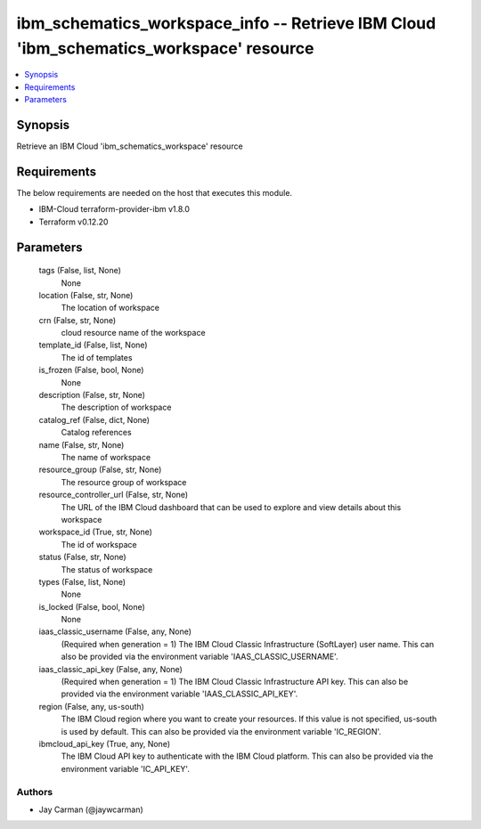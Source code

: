 
ibm_schematics_workspace_info -- Retrieve IBM Cloud 'ibm_schematics_workspace' resource
=======================================================================================

.. contents::
   :local:
   :depth: 1


Synopsis
--------

Retrieve an IBM Cloud 'ibm_schematics_workspace' resource



Requirements
------------
The below requirements are needed on the host that executes this module.

- IBM-Cloud terraform-provider-ibm v1.8.0
- Terraform v0.12.20



Parameters
----------

  tags (False, list, None)
    None


  location (False, str, None)
    The location of workspace


  crn (False, str, None)
    cloud resource name of the workspace


  template_id (False, list, None)
    The id of templates


  is_frozen (False, bool, None)
    None


  description (False, str, None)
    The description of workspace


  catalog_ref (False, dict, None)
    Catalog references


  name (False, str, None)
    The name of workspace


  resource_group (False, str, None)
    The resource group of workspace


  resource_controller_url (False, str, None)
    The URL of the IBM Cloud dashboard that can be used to explore and view details about this workspace


  workspace_id (True, str, None)
    The id of workspace


  status (False, str, None)
    The status of workspace


  types (False, list, None)
    None


  is_locked (False, bool, None)
    None


  iaas_classic_username (False, any, None)
    (Required when generation = 1) The IBM Cloud Classic Infrastructure (SoftLayer) user name. This can also be provided via the environment variable 'IAAS_CLASSIC_USERNAME'.


  iaas_classic_api_key (False, any, None)
    (Required when generation = 1) The IBM Cloud Classic Infrastructure API key. This can also be provided via the environment variable 'IAAS_CLASSIC_API_KEY'.


  region (False, any, us-south)
    The IBM Cloud region where you want to create your resources. If this value is not specified, us-south is used by default. This can also be provided via the environment variable 'IC_REGION'.


  ibmcloud_api_key (True, any, None)
    The IBM Cloud API key to authenticate with the IBM Cloud platform. This can also be provided via the environment variable 'IC_API_KEY'.













Authors
~~~~~~~

- Jay Carman (@jaywcarman)

